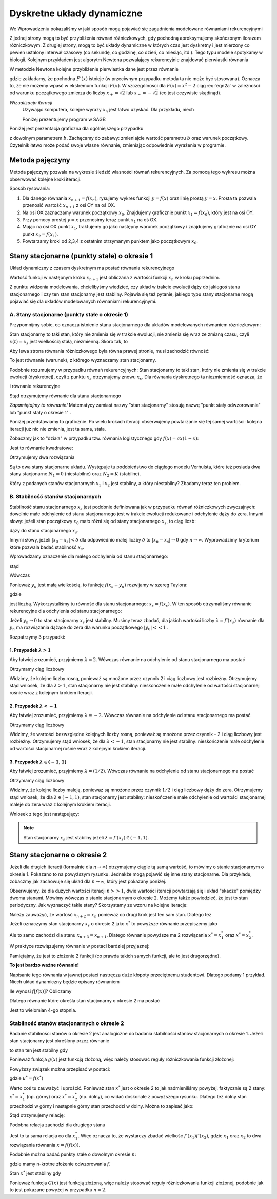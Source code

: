 Dyskretne układy dynamiczne
===========================

We Wprowadzeniu pokazaliśmy w jaki sposób mogą pojawiać się zagadnienia modelowane równaniami rekurencyjnymi

.. MATH::
    :label: eqn1

    x_{n+1} = f(x_n), \quad \quad x_0 = c\qquad 


Z jednej strony mogą to być przybliżenia  równań różniczkowych, gdy pochodną aproksymujemy  skończonym ilorazem różniczkowym. Z drugiej strony, mogą to być układy dynamiczne w których czas jest  dyskretny i jest mierzony co pewien ustalony interwał czasowy (co sekundę, co godzinę, co dzień, co miesiąc, itd.). Tego typu modele spotykamy w biologii. Kolejnym przykładem jest algorytm Newtona pozwalający rekurencyjnie znajdować pierwiastki równania

.. MATH::
    :label: eqn2

    F(x) = 0


W metodzie  Newtona  kolejne przybliżenie pierwiastka dane jest przez równanie 

.. MATH::
    :label: eqn2a

    x_{n+1} = x_n + \frac{F(x_n)}{F'(x_n)}\equiv f(x_n)

gdzie zakładamy, że pochodna :math:`F'(x)` istnieje (w przeciwnym przypadku metoda ta nie może być stosowana). Oznacza to, że nie możemy wpaść w ekstremum funkcji :math:`F(x)`.  W szczególności dla :math:`F(x)=x^2-2` ciąg :eq:`eqn2a` w zależności od warunku początkowego zmierza do liczby :math:`x_{+}=\sqrt{2}` lub :math:`x_{-}=-\sqrt{2}`  (co jest oczywiste skądinąd).



*Wizualizacja iteracji*
  Używając komputera, kolejne wyrazy :math:`x_n` jest łatwo uzyskać. Dla przykładu, niech

  .. MATH::
      :label: eqn3

      x_{n+1} = x_n - 0.5  x_{n}^2 +1.7, \qquad x_0 = 1


  Poniżej prezentujemy program w SAGE:

.. only:: latex

  .. code-block:: python

      # warunek początkowy 
      x0 = 1
      # tu można wstawić dowolną funkcję f(x)
      f(x) = x - 0.5*x^2 + 1.7
      for i in range(20):
        print x0
        x0 = f(x0)
  
  który wyprodukuje iteracyjnie nastepujące liczby

  .. code-block:: bash

    1
    2.20000000000000
    1.48000000000000
    2.08480000000000
    1.61160448000000
    2.01296998002196
    1.68694590978715
    1.96405265851335
    1.73530123580667
    1.92966604631059
    1.76786052116862
    1.90519511001533
    1.79031090640217
    1.88770433561089
    1.80599050626881
    1.87518965190227
    1.81702153660159
    1.86623790436459
    1.82481594652102
    1.85983932718231

.. only:: html

  .. sagecellserver::
      :is_verbatim: True

      sage: # warunek początkowy 
      sage: x0 = 1
      sage: # tu można wstawić dowolną funkcję f(x)
      sage: f(x) = x - 0.5*x*x+1.7
      sage: for i in range(20):
      ...    print x0
      ...    x0 = f(x0)

  .. end of input


Poniżej jest prezentacja graficzna dla ogólniejszego przypadku

.. MATH::
    :label: eqn4

    x_{n+1} = x_n - b  x_{n}^2 +1.7, \qquad x_0 = 1


z dowolnym parametrem :math:`b`. Zachęcamy do zabawy: zmieniajcie wartość parametru :math:`b` oraz warunek początkowy. Czytelnik łatwo może podać swoje własne równanie, zmieniając odpowiednie wyrażenia w programie.

.. only:: latex

  .. code-block:: python

      def ne(b,X):
        return X - b*X*X + 1.7
      
      def pophis(startp,b,length):
        his = [startp]
        for i in range(length):
          his.append(ne(b,his[i]))
        return his
      
      @interact
      def _(b=slider(0.05,3,0.05,default=0.5,label='Factor b')):
        show(list_plot(pophis(1,b,35),plotjoined=True,marker='o'))


  .. figure:: images/sage_chI031_01.*
       :align: center
       :alt: figI03101

       Graficzna prezentacja równania :eq:`eqn4`, dla :math:`b = 0.5`.

.. only:: html

  .. sagecellserver::
      :is_verbatim: True

      sage: def ne(b,X):
      ...    return X - b*X*X +1.7
      sage: #
      sage: def pophis(startp,b,length):
      ...    his = [startp]
      ...    for i in range(length):
      ...        his.append(ne(b,his[i]))
      ...    return his
      sage: #
      sage: #warunek pocz. przed b, 
      sage: #po b ilość iteracji, 
      sage: #skala wykresu podana w ymin, ymax
      sage: @interact
      sage: def _(b=slider(0.05,3,0.05,default=0.5,label='Factor b')):
      ...    show(list_plot(pophis(1,b,35),plotjoined=True,marker='o',ymin=0.5,ymax=3))

  .. end of input

Metoda pajęczyny
----------------

Metoda pajęczyny pozwala na wykresie śledzić własności równań rekurencyjnych.   Za pomocą tego wykresu  można obserwować kolejne kroki iteracji. 

Sposób rysowania:

1. Dla danego równania  :math:`x_{n+1} = f(x_n)`, rysujemy wykres funkcji 
   :math:`y = f (x)` oraz  linię prostą :math:`y  = x`. Prosta ta pozwala 
   przenosić wartość :math:`x_{n+1}`  z osi OY na oś OX. 

2. Na osi OX zaznaczamy warunek początkowy :math:`x_0`. Znajdujemy 
   graficznie punkt :math:`x_1 = f(x_0)`, który jest na osi OY.

3. Przy pomocy prostej :math:`y=x` przenosimy teraz  punkt :math:`x_1` na oś OX.

4. Mając na osi OX punkt :math:`x_1`, traktujemy go jako następny warunek 
   początkowy i znajdujemy graficznie na osi OY punkt :math:`x_2=f(x_1)`.
  
5. Powtarzamy kroki od 2,3,4 z ostatnim otrzymanym punktem jako początkowym :math:`x_0`.


.. only:: latex

  .. code-block:: python

    var('r,x0')
    @interact
    def cobweb(a=slider(0.4,1.4,0.1,default=1),
               x0=slider(0,1,0.1,default=1)):
      f(x) = x - a*x**2 + 1.7
      p =  plot(f(x)==0,(x,-1,3),color='black')
      p += plot(x,(x,-1,4),color='green',figsize=5)
      for k in range(20):
        th = 1
        if k>45:
          th, color = 1.5, 'red'
        elif k < 5:
          th, color = 1.5, 'blue'
        else:
          th, color = 0.5, 'grey'
        l1 = line([(x0,x0),(x0,f(x0))],color=color,thickness=th)
        l2 = line([(x0,f(x0)),(f(x0),f(x0))],color=color,thickness=th)
        p += l1 + l2
        x0 = f(x0)
      p.axes_labels(["$x_k$","$x_{k+1}$"])     
      p.show()

  .. figure:: images/sage_chI031_02.*
       :align: center
       :alt: figI03102

       Przykład wykorzystania metody pajęczyny dla :eq:`eqn4` dla 
       domyślnych parametrów :math:`a=1, x_0=1` z ``interact``.

.. only:: html

  .. sagecellserver::
      :is_verbatim: True

      sage: var('r,x0,n')
      sage: @interact
      sage: def cobweb(a=slider(0.4,1.4,0.1,default=1),x0=slider(0,1,0.1,default=1)): ## zmiana parametru a (am, aM, krok) w funkcji f(x)
      ...    f(x)=x - a*x*x + 1.7    ## postać funkcji f(x), która mozna zmieniać
      ...    p = plot(f(x)==0,(x,-1,3),ymin=-2,ymax=3,xmin=-1,xmax=3,color='black')+plot(x,(x,-1,4),color='green',figsize=5)
      ...    for n in range(20):
      ...        th = 1
      ...        if n>45:
      ...            th = 1.5
      ...            color='red'
      ...        elif n < 5:
      ...            color='blue'
      ...            th=1.5    
      ...        else:
      ...            color='grey'
      ...            th =0.5        
      ...        l1 = line([(x0,x0),(x0,f(x0))],color=color,thickness=th)
      ...        l2 = line([(x0,f(x0)),(f(x0),f(x0))],color=color,thickness=th)
      ...        p = p+l1+l2
      ...        x0 = f(x0)
      ...    p.axes_labels(["$x_n$","$x_{n+1}$"])     
      ...    p.show()

  .. end of input


Stany stacjonarne (punkty stałe) o okresie 1
--------------------------------------------

Układ dynamiczny z czasem dyskretnym ma postać równania rekurencyjnego 

.. MATH::
    :label: eqn5

    x_{n+1} = f(x_n), \quad \quad x_0  \quad \mbox{znamy} 


Wartość funkcji w następnym kroku  :math:`x_{n+1}`  jest obliczana z wartości  funkcji   :math:`x_n`  w kroku poprzednim. 

Z punktu widzenia modelowania,  chcielibyśmy wiedzieć, czy układ w trakcie ewolucji dąży do jakiegoś stanu stacjonarnego i czy ten stan stacjonarny jest stabilny. Pojawia się też pytanie, jakiego typu stany stacjonarne mogą pojawiać się dla układów modelowanych równaniami rekurencyjnymi.  



A. Stany stacjonarne (punkty stałe o okresie 1)
~~~~~~~~~~~~~~~~~~~~~~~~~~~~~~~~~~~~~~~~~~~~~~~

Przypomnijmy sobie, co oznacza istnienie stanu stacjonarnego dla układów modelowanych równaniem różniczkowym: 

.. MATH::
    :label: eqn6

     \frac{dx(t)}{dt} = F(x(t))


Stan stacjonarny to taki stan, który nie zmienia się w trakcie ewolucji, nie zmienia się wraz ze zmianą czasu, czyli :math:`x(t) = x_s` jest wielkością stałą, niezmienną. Skoro tak, to 

.. MATH::
    :label: eqn7

     \frac{dx(t)}{dt}  = \frac{dx_s}{dt}  = 0


Aby lewa strona równania różniczkowego była równa prawej stronie, musi zachodzić równość: 

.. MATH::
    :label: eqn8

    F(x_s) = 0


To jest równanie (warunek), z którego wyznaczamy stan stacjonarny. 

Podobnie rozumujemy w przypadku równań rekurencyjnych:  Stan stacjonarny to taki stan, który nie zmienia się w trakcie ewolucji (dyskretnej), czyli z punktu :math:`x_s` otrzymujemy znowu :math:`x_s`. Dla równania dyskretnego ta niezmienność oznacza, że 

.. MATH::
    :label: eqn9

    \quad \mbox{jeżeli} \quad x_n = x_s \quad \mbox{to} \quad x_{n+1} = x_s


i równanie rekurencyjne 

.. MATH::
    :label: eqn10

    x_{n+1} = f(x_n) \quad \mbox{ma postać} \quad x_s = f(x_s)


Stąd otrzymujemy równanie dla stanu stacjonarnego 

.. MATH::
    :label: eqn11

    x_s = f(x_s) \quad \mbox{lub w uproszczonym zapisie} \quad x=f(x) 


*Zapamiętajmy to równanie!* Matematycy zamiast nazwy "stan stacjonarny" stosują nazwę "punkt stały odwzorowania" lub "punkt stały o okresie 1" . 

Poniżej przedstawiamy to graficznie. Po wielu krokach iteracji obserwujemy powtarzanie się tej samej wartości: kolejna iteracji już nic nie zmienia, jest ta sama, stała. 


.. only:: latex

  .. code-block:: python

    def newpop(a,prevpop):
      return a * prevpop

    def p_history(startpop,a,length):
      history = [startpop]
      for i in range(length):
        history.append(newpop(a,history[i]))
      return history

    @interact
    def _(a=slider(0.5,1.1,0.05,default=0.5,label='Malthus Factor a')):
      myplot=list_plot(p_history(1,a,30),plotjoined=True,marker='o')
      myplot.show()

  .. figure:: images/sage_chI031_03.*
       :align: center
       :alt: figI03103

       Punkt stały odwzorowania.

.. only:: html

  .. sagecellserver::
      :is_verbatim: True

      sage: def newpop(a,prevpop):
      ...    return a*prevpop
      sage: #
      sage: def populationhistory(startpop,a,length):
      ...    history = [startpop]
      ...    for i in range(length):
      ...        history.append( newpop(a,history[i]) )
      ...    return history
      sage: #
      sage: @interact
      sage: def _( a=slider(0.5,1.1,0.05,default=0.5,label='Malthus Factor a') ):
      ...    myplot=list_plot( populationhistory(1,a,30) ,plotjoined=True,marker='o',ymin=0,ymax=2)##warunek pocz. przed m, skala
      ...    myplot.show()

  .. end of input



Zobaczmy jak to "działa" w przypadku tzw. równania logistycznego gdy :math:`f(x) = ax (1-x)`: 

.. MATH::
    :label: eqn12

    x = f(x) \quad \mbox{oznacza} \quad x = ax - ax^2


Jest to równanie kwadratowe: 

.. MATH::
    :label: eqn13

    ax^2 -ax +x = 0 \quad \mbox{czyli} \quad  ax^2 + x  =  x (ax + 1) = 0 


Otrzymujemy dwa rozwiązania 

.. MATH::
    :label: eqn14

    x_1 = 0 \quad \mbox{orax} \quad x_2 = \frac{a-1}{a} = 1 - \frac{1}{a}


Są to dwa stany stacjonarne układu. Występuje tu podobieństwo do ciągłego modelu Verhulsta, które też posiada dwa 
stany stacjonarne :math:`N_1 = 0` (niestabilne)  oraz :math:`N_2 = K` (stabilne).

Który z podanych stanów stacjonarnych :math:`x_1` i :math:`x_2` jest stabilny, a który niestabilny? Zbadamy teraz 
ten problem.   


B. Stabilność stanów stacjonarnych
~~~~~~~~~~~~~~~~~~~~~~~~~~~~~~~~~~

Stabilność stanu stacjonarnego :math:`x_s`  jest podobnie definiowana jak w przypadku równań różniczkowych zwyczajnych: dowolnie małe odchylenie od stanu stacjonarnego   jest w trakcie ewolucji redukowane i odchylenie dąży do zera. Innymi słowy: jeżeli stan początkowy :math:`x_0` mało różni się od stany stacjonarnego :math:`x_s`, to ciąg liczb: 

.. MATH::
    :label: eqn15

    x_0, \quad x_1=f(x_0), \quad x_2 = f(x_1), \quad x_3 = f(x_2), \quad x_4 = f(x_3), \dots
    
dąży do stanu stacjonarnego :math:`x_s`.

Innymi słowy, jeżeli :math:`|x_0 - x_s| < \delta`  dla odpowiednio małej liczby :math:`\delta`   to   :math:`|x_n - x_s| \to 0`  gdy :math:`n \to \infty`. Wyprowadzimy kryterium które pozwala badać stabilność :math:`x_s`. 

Wprowadzamy oznaczenie dla małego odchylenia od stanu stacjonarnego: 

.. MATH::
    :label: eqn16

    y_n = x_n - x_s << 1
    
stąd

.. MATH::
    :label: eqn16a

    x_n = x_s + y_n.

Wówczas

.. MATH::
    :label: eqn17

    y_{n+1} = x_{n+1} - x_s = f(x_n) - x_s  = f( x_s + y_n) - x_s


Ponieważ :math:`y_n` jest małą wielkością, to funkcję :math:`f(x_s + y_n)` rozwijamy w szereg Taylora: 

.. MATH::
    :label: eqn18

    y_{n+1} =  f( x_s + y_n) - x_s \approx [f(x_s) + f'(x_s) y_n + ...] - x_s  = 
    
    = f(x_s) - x_s  + f'(x_s) y_n+ ...  = \lambda y_n + \dots,
    
gdzie

.. MATH::
    :label: eqn18a
   
    \lambda = f'(x_s)

jest liczbą. Wykorzystaliśmy tu równość dla stanu stacjonarnego: :math:`x_s = f(x_s)`.  
W ten sposób otrzymaliśmy równanie rekurencyjne dla odchylenia od stanu stacjonarnego: 

.. MATH::
    :label: eqn19

    y_{n+1} = \lambda y_n


Jeżeli :math:`y_{n} \to 0`  to stan stacjonarny :math:`x_s` jest stabilny. Musimy teraz zbadać,  dla jakich wartości liczby :math:`\lambda = f'(x_s)` równanie dla :math:`y_n`  ma rozwiązania dążące do zera dla warunku początkowego :math:`|y_0| << 1` .  

Rozpatrzymy 3 przypadki: 

1. Przypadek :math:`\lambda  > 1`
"""""""""""""""""""""""""""""""""

Aby łatwiej zrozumieć, przyjmiemy  :math:`\lambda =  2`. Wówczas równanie na odchylenie od stanu stacjonarnego ma postać 

.. MATH::
    :label: eqn20

    y_{n+1} = 2 y_n


Otrzymamy ciąg liczbowy 

.. MATH::
    :label: eqn21

     y_0,
     
     y_1 =   2 y_0,
     
     y_2 =  2 y_1 =  2 \times 2 y_0 = 2^2 y_0,
     
     y_3 =  2 y_2 = 2^3 y_0,
     
     y_4 =  2 y_3 = 2^4 y_0,

     \dots


Widzimy, że  kolejne  liczby rosną, ponieważ są mnożone przez czynnik 2 i ciąg liczbowy jest rozbieżny. Otrzymujemy stąd wniosek, że dla :math:`\lambda > 1`, stan stacjonarny nie jest stabilny: nieskończenie małe odchylenie od wartości stacjonarnej rośnie wraz z kolejnym krokiem iteracji.

2. Przypadek :math:`\lambda < -1`
"""""""""""""""""""""""""""""""""

Aby łatwiej zrozumieć, przyjmiemy  :math:`\lambda = - 2`. Wówczas równanie na odchylenie od stanu stacjonarnego ma postać 

.. MATH::
    :label: eqn22

    y_{n+1} = - 2 y_n


Otrzymamy ciąg liczbowy 

.. MATH::
    :label: eqn23

     y_0,
     
     y_1 = - 2 y_0,
     
     y_2 = - 2 y_1 = (- 2)  \times (- 2) y_0 = 2^2 y_0,
     
     y_3 = (- 2) y_2 =  - 2^3 y_0,
     
     y_4 = (- 2) y_3 = 2^4 y_0,

     \dots


Widzimy, że  wartości bezwzględne kolejnych liczby rosną, ponieważ są mnożone przez czynnik - 2 i ciąg liczbowy jest rozbieżny. Otrzymujemy stąd wniosek, że dla :math:`\lambda < - 1`, stan stacjonarny nie jest stabilny: nieskończenie małe odchylenie od wartości stacjonarnej rośnie wraz z kolejnym krokiem iteracji.

3. Przypadek :math:`\lambda  \in (-1, 1)`
"""""""""""""""""""""""""""""""""""""""""

Aby łatwiej zrozumieć, przyjmiemy  :math:`\lambda =  (1/2)`. Wówczas równanie na odchylenie od stanu stacjonarnego ma postać 

.. MATH::
    :label: eqn24

    y_{n+1} = \frac{1}{2}  y_n


Otrzymamy ciąg liczbowy 

.. MATH::
    :label: eqn25

     y_0,
     
     y_1 =   \frac{1}{2} y_0,
     
     y_2 =  \frac{1}{2}  y_1 =  \frac{1}{2} \times \frac{1}{2}  y_0 =\frac{1}{2^2}  y_0,
     
     y_3 =  \frac{1}{2}  y_2 = \frac{1}{2^3}  y_0,
     
     y_4 =  \frac{1}{2}  y_3 = \frac{1}{2^4}  y_0,

     \dots


Widzimy, że  kolejne  liczby maleją, ponieważ są mnożone przez czynnik :math:`1/2`  
i ciąg liczbowy dąży do zera. Otrzymujemy stąd wniosek, że dla :math:`\lambda  \in (-1, 1)`, 
stan stacjonarny  jest stabilny: nieskończenie małe odchylenie od wartości stacjonarnej 
maleje do zera  wraz z kolejnym krokiem iteracji.

Wniosek z tego jest następujący: 

.. note::                                                                                              

  Stan stacjonarny :math:`x_s` jest stabilny jeżeli :math:`\lambda = f'(x_s) \in (-1, 1)`. 

Stany stacjonarne o okresie 2
-----------------------------

Jeżeli dla długich iteracji (formalnie dla :math:`n\to\infty`)  otrzymujemy ciągle tą samą wartość, to mówimy o stanie  stacjonarnym o okresie 1. Pokazano to na powyższym rysunku. Jednakże mogą pojawić się inne stany stacjonarne. Dla przykładu, zobaczmy jak zachowuje się układ dla :math:`n\to\infty`, który jest pokazany poniżej.

.. only:: latex

  .. code-block:: python

    def ne(b,pre):
      return 1 + b*pre*(1-(1/16)*pre)

    def pophis(startp,b,length):
      his = [startp]
      for i in range(length):
        his.append(ne(b,his[i]))
      return his

    @interact
    def _(b=slider(0.05,3.8,0.05,default=3.05,label='Factor b')):
      p = list_plot(pophis(4,b,35),plotjoined=True,marker='o')
      p.show(figsize=[8,3],axes_labels=[r'$x_s$',r'$f(x_s)$'])


  .. figure:: images/sage_chI031_04.*
       :align: center
       :alt: figI03104

       Stany stacjonarne o okresie 2.

.. only:: html

  .. sagecellserver::
      :is_verbatim: True

      sage: def ne(b,pre):
      ...    return 1+b*pre*(1-(1/16)*pre)
      sage: #
      sage: def pophis(startp,b,length):
      ...    his = [startp]
      ...    for i in range(length):
      ...        his.append( ne(b,his[i]) )
      ...    return his
      sage: #
      sage: @interact
      sage: def _( b=slider(0.05,3.8,0.05,default=3.05,label='Factor b') ):
      ...    aplot=list_plot( pophis(4,b,35) ,plotjoined=True,marker='o',ymin=0,ymax=18)##warunek pocz. przed b, skala
      ...    aplot.show()

  .. end of input


Obserwujemy, że dla dużych wartości iteracji :math:`n>>1`, dwie wartości iteracji powtarzają się i układ "skacze" pomiędzy dwoma stanami. Mówimy wówczas o stanie stacjonarnym o okresie 2. Możemy także powiedzieć, że jest to stan periodyczny. Jak wyznaczyć takie stany?  Skorzystamy ze wzoru na kolejne iteracje: 

.. MATH::
    :label: eqn26

    x_{n+2} = f(x_{n+1}), \qquad x_{n+1} = f(x_{n})


Należy zauważyć, że wartość :math:`x_{n+2} = x_n` ponieważ co drugi krok jest ten sam stan. Dlatego też

.. MATH::
    :label: eqn27

    x_{n+2} = f(x_{n+1}) = f[f(x_{n})] = x_n


Jeżeli oznaczymy stan stacjonarny :math:`x_s` o okresie 2 jako :math:`x^*` to powyższe równanie przepiszemy jako

.. MATH::
    :label: eqn28

    f[f(x^*)] = x^*


Ale to samo zachodzi dla stanu :math:`x_{n+3} = x_{n+1}`. Dlatego równanie powyższe ma 2 rozwiązania :math:`x^* = x^*_1`  oraz  :math:`x^* = x^*_2`. 

W praktyce rozwiązujemy równanie w postaci bardziej przyjaznej:

.. MATH::
    :label: eqn29

    x = f[f(x)] \equiv g(x) 


Pamiętajmy, że jest to złożenie 2 funkcji (co prawda takich samych funkcji, ale to jest drugorzędne).

**To jest bardzo ważne równanie!**

Napisanie tego równania w jawnej postaci nastręcza duże kłopoty przeciętnemu studentowi. Dlatego podamy 1 przykład. Niech układ dynamiczny będzie opisany równaniem 

.. MATH::
    :label: eqn30

    x_{n+1} = 1- 2 x_n^2, \qquad f(x_n) = 1 - 2 x_n^2 \qquad \mbox{czyli} \qquad f(x) = 1 - 2 x^2


Ile wynosi :math:`f[f(x)]`? Obliczamy

.. MATH::
    :label: eqn31

    f[f(x)] = 1 - 2 [f(x)]^2  =  1 - 2 [1 - 2 x^2]^2 = 1 - 2[1 - 4 x^2 + 4 x^4] = -8 x^4 + 8 x^2 -1


Dlatego równanie które określa stan stacjonarny o okresie 2 ma postać

.. MATH::
    :label: eqn32

    x = -8 x^4 + 8 x^2 -1 = g(x)


Jest to wielomian 4-go stopnia.

Stabilność stanów stacjonarnych o okresie 2
~~~~~~~~~~~~~~~~~~~~~~~~~~~~~~~~~~~~~~~~~~~

Badanie stabilności stanów o okresie 2 jest analogiczne do badania stabilności stanów stacjonarnych o okresie 1. Jeżeli stan stacjonarny jest określony przez równanie

.. MATH::
    :label: eqn33

    x^*=g(x^*)


to  stan ten jest  stabilny gdy

.. MATH::
    :label: eqn34

    \lambda_2 = g'(x^*) \in (-1, 1)


Ponieważ funkcja :math:`g(x)` jest funkcją złożoną, więc  należy stosować reguły różniczkowania  funkcji złożonej:

.. MATH::
    :label: eqn35

      \lambda_2 = g'(x^*)  =  \bigl[\{f[f(x)]\}' \bigr]_{x=x^*} =\biggl[ \frac{df(u)}{du}\biggr]_{u=f(x^*)} \biggl(\frac{df(x)}{dx}\biggr)_{x=x^*}  \in (-1, 1)


Powyższy związek można przepisać  w postaci:

.. MATH::
    :label: eqn36

      \lambda_2 = f'(u^*) f'(x^*) \in (-1, 1)


gdzie :math:`u^*=f(x^*)`

Warto coś tu zauważyć  i uprościć. Ponieważ stan :math:`x^*` jest o okresie 2 to jak nadmieniliśmy powyżej, faktycznie są 2 stany: :math:`x^* = x^*_1` (np. górny)  oraz :math:`x^* = x^*_2` (np. dolny), co widać doskonale z powyższego rysunku. Dlatego też dolny stan przechodzi w górny i następnie górny stan przechodzi w dolny. Można to zapisać jako:

.. MATH::
    :label: eqn37

    x_2^* = f(x_1^*), \qquad x_1^* = f(x_2^*)


Stąd otrzymujemy relację:

.. MATH::
    :label: eqn38

      \lambda_2(x_1^*)  = f'(x^*_2) f'(x^*_1) \in (-1, 1)


Podobna relacja zachodzi dla drugiego stanu

.. MATH::
    :label: eqn39

      \lambda_2(x_2^*)  = f'(x^*_1) f'(x^*_2) \in (-1, 1)


Jest to ta sama relacja co dla :math:`x^*_1`. Więc oznacza to, że wystarczy zbadać wielkość :math:`f'(x_1)f'(x_2)`, gdzie :math:`x_1`  oraz  :math:`x_2` to dwa  rozwiązania równania :math:`x=f(f(x))`.

Podobnie można badać  punkty stałe o dowolnym okresie :math:`n`:

.. MATH::
    :label: eqn40

    x^*= f\{f[ .....f(x^*) .....]\}  = G(x^*)


gdzie mamy n-krotne złożenie odwzorowania :math:`f`.

Stan  :math:`x^*`  jest  stabilny gdy

.. MATH::
    :label: eqn41

    \lambda_n = G'(x^*) \in (-1, 1)


Ponieważ funkcja :math:`G(x)` jest funkcją złożoną, więc  należy stosować reguły różniczkowania  funkcji złożonej, podobnie jak to jest pokazane powyżej w przypadku :math:`n=2`.



